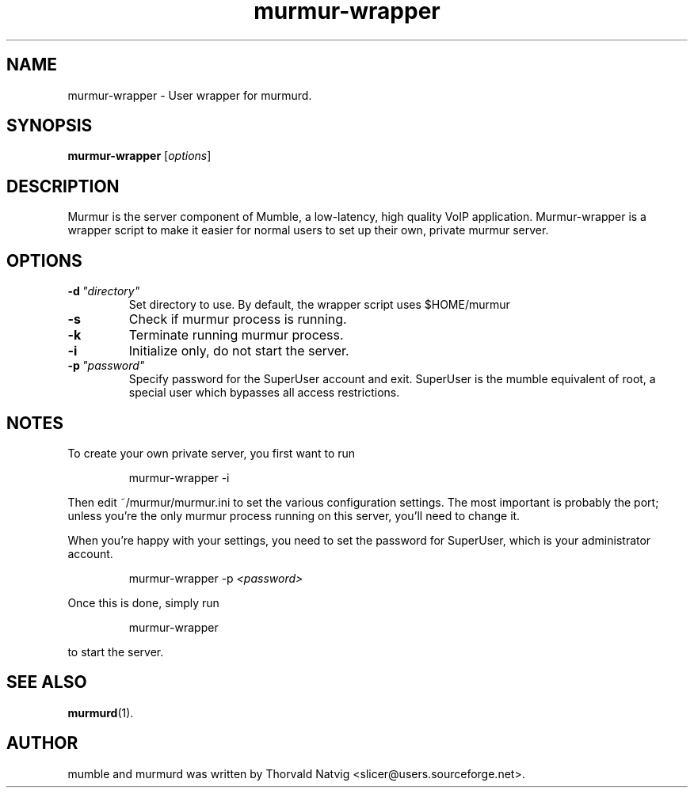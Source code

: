 .TH murmur-wrapper 1 "2008 Januar 07"
.SH NAME
murmur-wrapper \- User wrapper for murmurd.
.SH SYNOPSIS
.B murmur-wrapper
.RI [ options ]
.SH DESCRIPTION
Murmur is the server component of Mumble, a low-latency, high quality VoIP
application. Murmur-wrapper is a wrapper script to make it easier for normal
users to set up their own, private murmur server.
.SH OPTIONS
.TP
.BI \-d \ "directory"
Set directory to use. By default, the wrapper script uses $HOME/murmur
.TP
.B \-s
Check if murmur process is running.
.TP
.B \-k
Terminate running murmur process.
.TP
.B \-i
Initialize only, do not start the server.
.TP
.BI \-p \ "password"
Specify password for the SuperUser account and exit. SuperUser is the
mumble equivalent of root, a special user which bypasses all access
restrictions.
.SH NOTES
To create your own private server, you first want to run
.IP
murmur-wrapper -i
.LP
Then edit ~/murmur/murmur.ini to set the various configuration settings. The
most important is probably the port; unless you're the only murmur process
running on this server, you'll need to change it.

When you're happy with your settings, you need to set the password for
SuperUser, which is your administrator account.
.IP
murmur-wrapper -p 
.I "<password>"
.LP

Once this is done, simply run
.IP
murmur-wrapper
.LP
to start the server.
.SH SEE ALSO
.BR murmurd (1).
.br
.SH AUTHOR
mumble and murmurd was written by Thorvald Natvig
<slicer@users.sourceforge.net>.
